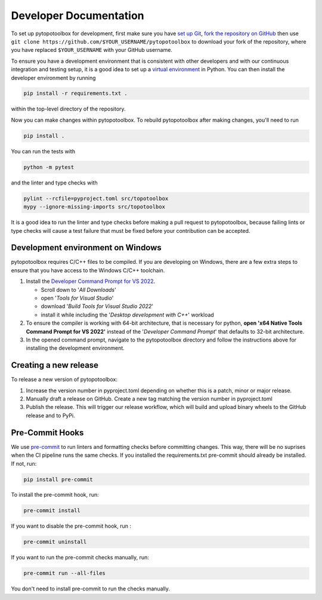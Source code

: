 Developer Documentation
=======================

To set up pytopotoolbox for development, first make sure you have `set
up Git
<https://docs.github.com/en/get-started/getting-started-with-git>`_,
`fork the repository on GitHub
<https://github.com/TopoToolbox/pytopotoolbox/fork>`_ then use ``git
clone https://github.com/$YOUR_USERNAME/pytopotoolbox`` to download
your fork of the repository, where you have replaced ``$YOUR_USERNAME``
with your GitHub username.

To ensure you have a development environment that is consistent with
other developers and with our continuous integration and testing
setup, it is a good idea to set up a `virtual environment
<https://packaging.python.org/en/latest/guides/installing-using-pip-and-virtual-environments/>`_
in Python. You can then install the developer environment by running

.. code-block:: bash

    pip install -r requirements.txt .

within the top-level directory of the repository.

Now you can make changes within pytopotoolbox. To rebuild
pytopotoolbox after making changes, you'll need to run

.. code-block:: bash

    pip install .

You can run the tests with

.. code-block:: bash

   python -m pytest

and the linter and type checks with

.. code-block:: bash

    pylint --rcfile=pyproject.toml src/topotoolbox
    mypy --ignore-missing-imports src/topotoolbox

It is a good idea to run the linter and type checks before making a
pull request to pytopotoolbox, because failing lints or type checks
will cause a test failure that must be fixed before your contribution
can be accepted.


Development environment on Windows
----------------------------------

pytopotoolbox requires C/C++ files to be compiled. If you are
developing on Windows, there are a few extra steps to ensure that you
have access to the Windows C/C++ toolchain.

1. Install the `Developer Command Prompt for VS 2022 <https://visualstudio.microsoft.com/downloads/>`_.

   * Scroll down to '*All Downloads*'
   * open '*Tools for Visual Studio*'
   * download '*Build Tools for Visual Studio 2022*'
   * install it while including the '*Desktop development with C++*' workload

2. To ensure the compiler is working with 64-bit architecture, that is necessary for python, **open 'x64 Native Tools Command Prompt for VS 2022'** instead of the '*Developer Command Prompt*' that defaults to 32-bit architecture.
3. In the opened command prompt, navigate to the pytopotoolbox directory and follow the instructions above for installing the development environment.

Creating a new release
----------------------

To release a new version of pytopotoolbox:

1. Increase the version number in pyproject.toml depending on whether
   this is a patch, minor or major release.
2. Manually draft a release on GitHub. Create a new tag matching the
   version number in pyproject.toml
3. Publish the release. This will trigger our release workflow, which
   will build and upload binary wheels to the GitHub release and to
   PyPi.

Pre-Commit Hooks
----------------

We use `pre-commit <https://pre-commit.com/>`_ to run linters and
formatting checks before committing changes. This way, there will be no
suprises when the CI pipeline runs the same checks. If you installed the
requirements.txt pre-commit should already be installed. If not, run:

.. code-block:: bash

   pip install pre-commit

To  install the pre-commit hook, run:

.. code-block:: bash

   pre-commit install

If you want to disable the pre-commit hook, run :

.. code-block:: bash

   pre-commit uninstall

If you want to run the pre-commit checks manually, run:

.. code-block:: bash

   pre-commit run --all-files

You don't need to install pre-commit to run the checks manually.
